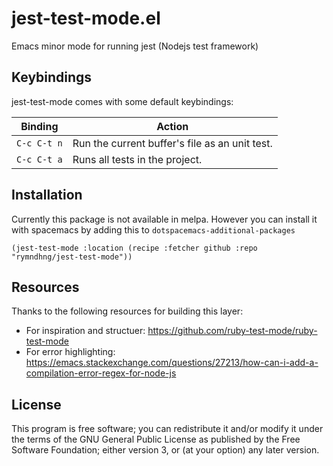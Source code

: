 * jest-test-mode.el
Emacs minor mode for running jest (Nodejs test framework)

** Keybindings
jest-test-mode comes with some default keybindings:

   | Binding   | Action                                         |
   |-----------+------------------------------------------------|
   | ~C-c C-t n~ | Run the current buffer's file as an unit test. |
   | ~C-c C-t a~ | Runs all tests in the project.                 |

** Installation
Currently this package is not available in melpa. However you can install it
with spacemacs by adding this to =dotspacemacs-additional-packages=

#+begin_src elisp
(jest-test-mode :location (recipe :fetcher github :repo "rymndhng/jest-test-mode"))
#+end_src

** Resources
Thanks to the following resources for building this layer:
- For inspiration and structuer: https://github.com/ruby-test-mode/ruby-test-mode
- For error highlighting: https://emacs.stackexchange.com/questions/27213/how-can-i-add-a-compilation-error-regex-for-node-js

** License
This program is free software; you can redistribute it and/or modify it under
the terms of the GNU General Public License as published by the Free Software
Foundation; either version 3, or (at your option) any later version.

